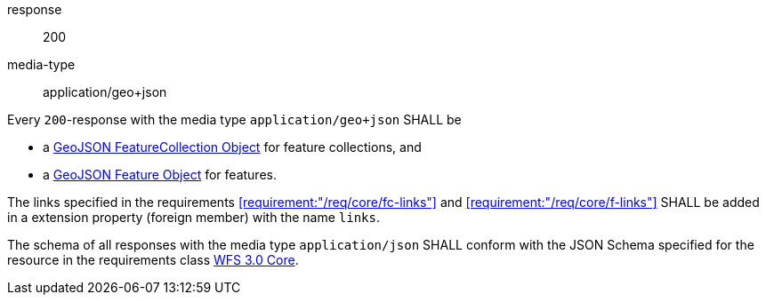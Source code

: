 

[.requirement,type="general",id="/req/geojson/content",obligation="shall"]
====

[.requirement,type="http",obligation="shall"]
======
response:: 200
media-type:: application/geo+json

Every `200`-response with the media type `application/geo+json` SHALL be

* a https://tools.ietf.org/html/rfc7946#section-3.3[GeoJSON FeatureCollection Object] for feature collections, and

* a https://tools.ietf.org/html/rfc7946#section-3.2[GeoJSON Feature Object] for features.
======

The links specified in the requirements <<requirement:"/req/core/fc-links">> and
<<requirement:"/req/core/f-links">> SHALL be added in a extension property
(foreign member) with the name `links`.

The schema of all responses with the media type `application/json` SHALL
conform with the JSON Schema specified for the resource in the requirements class
<<rc_core,WFS 3.0 Core>>.

====
